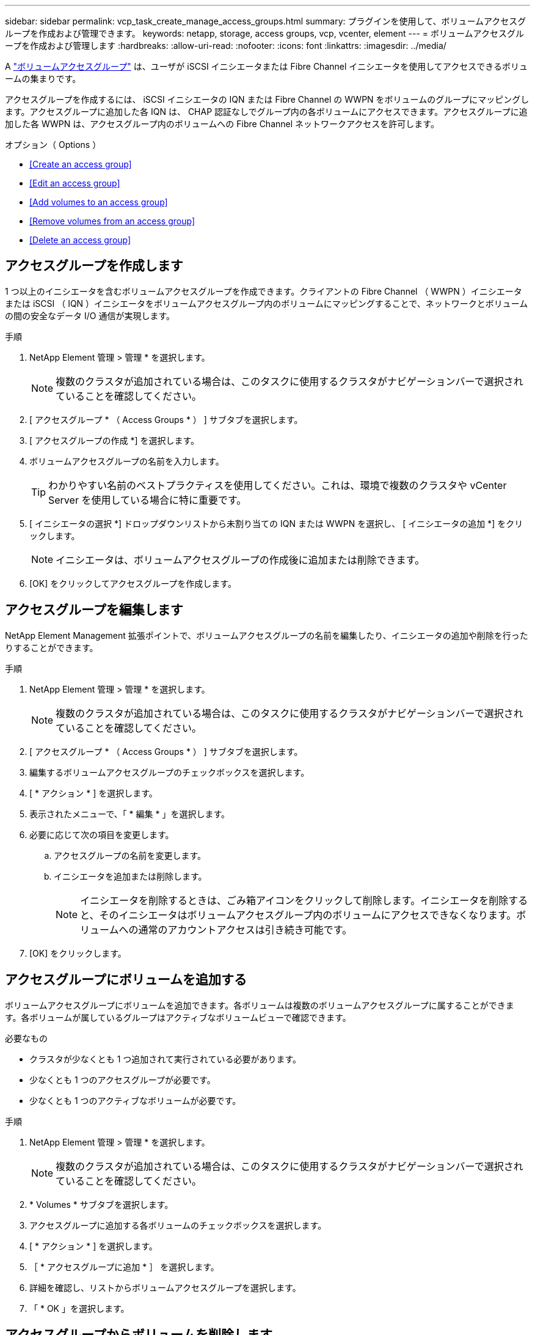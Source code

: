 ---
sidebar: sidebar 
permalink: vcp_task_create_manage_access_groups.html 
summary: プラグインを使用して、ボリュームアクセスグループを作成および管理できます。 
keywords: netapp, storage, access groups, vcp, vcenter, element 
---
= ボリュームアクセスグループを作成および管理します
:hardbreaks:
:allow-uri-read: 
:nofooter: 
:icons: font
:linkattrs: 
:imagesdir: ../media/


[role="lead"]
A link:https://docs.netapp.com/us-en/hci/docs/concept_hci_volume_access_groups.html["ボリュームアクセスグループ"^] は、ユーザが iSCSI イニシエータまたは Fibre Channel イニシエータを使用してアクセスできるボリュームの集まりです。

アクセスグループを作成するには、 iSCSI イニシエータの IQN または Fibre Channel の WWPN をボリュームのグループにマッピングします。アクセスグループに追加した各 IQN は、 CHAP 認証なしでグループ内の各ボリュームにアクセスできます。アクセスグループに追加した各 WWPN は、アクセスグループ内のボリュームへの Fibre Channel ネットワークアクセスを許可します。

.オプション（ Options ）
* <<Create an access group>>
* <<Edit an access group>>
* <<Add volumes to an access group>>
* <<Remove volumes from an access group>>
* <<Delete an access group>>




== アクセスグループを作成します

1 つ以上のイニシエータを含むボリュームアクセスグループを作成できます。クライアントの Fibre Channel （ WWPN ）イニシエータまたは iSCSI （ IQN ）イニシエータをボリュームアクセスグループ内のボリュームにマッピングすることで、ネットワークとボリュームの間の安全なデータ I/O 通信が実現します。

.手順
. NetApp Element 管理 > 管理 * を選択します。
+

NOTE: 複数のクラスタが追加されている場合は、このタスクに使用するクラスタがナビゲーションバーで選択されていることを確認してください。

. [ アクセスグループ * （ Access Groups * ） ] サブタブを選択します。
. [ アクセスグループの作成 *] を選択します。
. ボリュームアクセスグループの名前を入力します。
+

TIP: わかりやすい名前のベストプラクティスを使用してください。これは、環境で複数のクラスタや vCenter Server を使用している場合に特に重要です。

. [ イニシエータの選択 *] ドロップダウンリストから未割り当ての IQN または WWPN を選択し、 [ イニシエータの追加 *] をクリックします。
+

NOTE: イニシエータは、ボリュームアクセスグループの作成後に追加または削除できます。

. [OK] をクリックしてアクセスグループを作成します。




== アクセスグループを編集します

NetApp Element Management 拡張ポイントで、ボリュームアクセスグループの名前を編集したり、イニシエータの追加や削除を行ったりすることができます。

.手順
. NetApp Element 管理 > 管理 * を選択します。
+

NOTE: 複数のクラスタが追加されている場合は、このタスクに使用するクラスタがナビゲーションバーで選択されていることを確認してください。

. [ アクセスグループ * （ Access Groups * ） ] サブタブを選択します。
. 編集するボリュームアクセスグループのチェックボックスを選択します。
. [ * アクション * ] を選択します。
. 表示されたメニューで、「 * 編集 * 」を選択します。
. 必要に応じて次の項目を変更します。
+
.. アクセスグループの名前を変更します。
.. イニシエータを追加または削除します。
+

NOTE: イニシエータを削除するときは、ごみ箱アイコンをクリックして削除します。イニシエータを削除すると、そのイニシエータはボリュームアクセスグループ内のボリュームにアクセスできなくなります。ボリュームへの通常のアカウントアクセスは引き続き可能です。



. [OK] をクリックします。




== アクセスグループにボリュームを追加する

ボリュームアクセスグループにボリュームを追加できます。各ボリュームは複数のボリュームアクセスグループに属することができます。各ボリュームが属しているグループはアクティブなボリュームビューで確認できます。

.必要なもの
* クラスタが少なくとも 1 つ追加されて実行されている必要があります。
* 少なくとも 1 つのアクセスグループが必要です。
* 少なくとも 1 つのアクティブなボリュームが必要です。


.手順
. NetApp Element 管理 > 管理 * を選択します。
+

NOTE: 複数のクラスタが追加されている場合は、このタスクに使用するクラスタがナビゲーションバーで選択されていることを確認してください。

. * Volumes * サブタブを選択します。
. アクセスグループに追加する各ボリュームのチェックボックスを選択します。
. [ * アクション * ] を選択します。
. ［ * アクセスグループに追加 * ］ を選択します。
. 詳細を確認し、リストからボリュームアクセスグループを選択します。
. 「 * OK 」を選択します。




== アクセスグループからボリュームを削除します

アクセスグループからボリュームを削除できます。

アクセスグループからボリュームを削除すると、グループはそのボリュームにアクセスできなくなります。


IMPORTANT: アクセスグループからボリュームを削除すると、ボリュームへのホストアクセスが中断される可能性があります。

. NetApp Element 管理 > 管理 * を選択します。
+

NOTE: 複数のクラスタが追加されている場合は、このタスクに使用するクラスタがナビゲーションバーで選択されていることを確認してください。

. * Volumes * サブタブを選択します。
. アクセスグループから削除する各ボリュームのチェックボックスを選択します。
. [ * アクション * ] を選択します。
. [ アクセスグループから削除 *] を選択します。
. 詳細を確認し、選択した各ボリュームへのアクセスを中止するボリュームアクセスグループを選択します。
. 「 * OK 」を選択します。




== アクセスグループを削除する

NetApp Element Management 拡張ポイントを使用して、ボリュームアクセスグループを削除できます。ボリュームアクセスグループを削除する前に、イニシエータ ID を削除したり、グループとボリュームの関連付けを解除したりする必要はありません。アクセスグループを削除すると、ボリュームへのグループアクセスが切断されます。

.手順
. NetApp Element 管理 > 管理 * を選択します。
+

NOTE: 複数のクラスタが追加されている場合は、このタスクに使用するクラスタがナビゲーションバーで選択されていることを確認してください。

. [ アクセスグループ * （ Access Groups * ） ] サブタブを選択します。
. 削除するアクセスグループのチェックボックスを選択します。
. [ * アクション * ] を選択します。
. 表示されたメニューで、 * 削除 * を選択します。
. 操作を確定します。


[discrete]
== 詳細については、こちらをご覧ください

* https://docs.netapp.com/us-en/hci/index.html["NetApp HCI のドキュメント"^]
* https://www.netapp.com/data-storage/solidfire/documentation["SolidFire and Element Resources ページにアクセスします"^]

